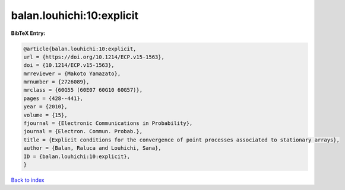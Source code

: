 balan.louhichi:10:explicit
==========================

.. :cite:t:`balan.louhichi:10:explicit`

.. bibliography:: ../../All.bib

**BibTeX Entry:**

.. code-block:: bibtex

   @article{balan.louhichi:10:explicit,
   url = {https://doi.org/10.1214/ECP.v15-1563},
   doi = {10.1214/ECP.v15-1563},
   mrreviewer = {Makoto Yamazato},
   mrnumber = {2726089},
   mrclass = {60G55 (60E07 60G10 60G57)},
   pages = {428--441},
   year = {2010},
   volume = {15},
   fjournal = {Electronic Communications in Probability},
   journal = {Electron. Commun. Probab.},
   title = {Explicit conditions for the convergence of point processes associated to stationary arrays},
   author = {Balan, Raluca and Louhichi, Sana},
   ID = {balan.louhichi:10:explicit},
   }

`Back to index <../index>`_
